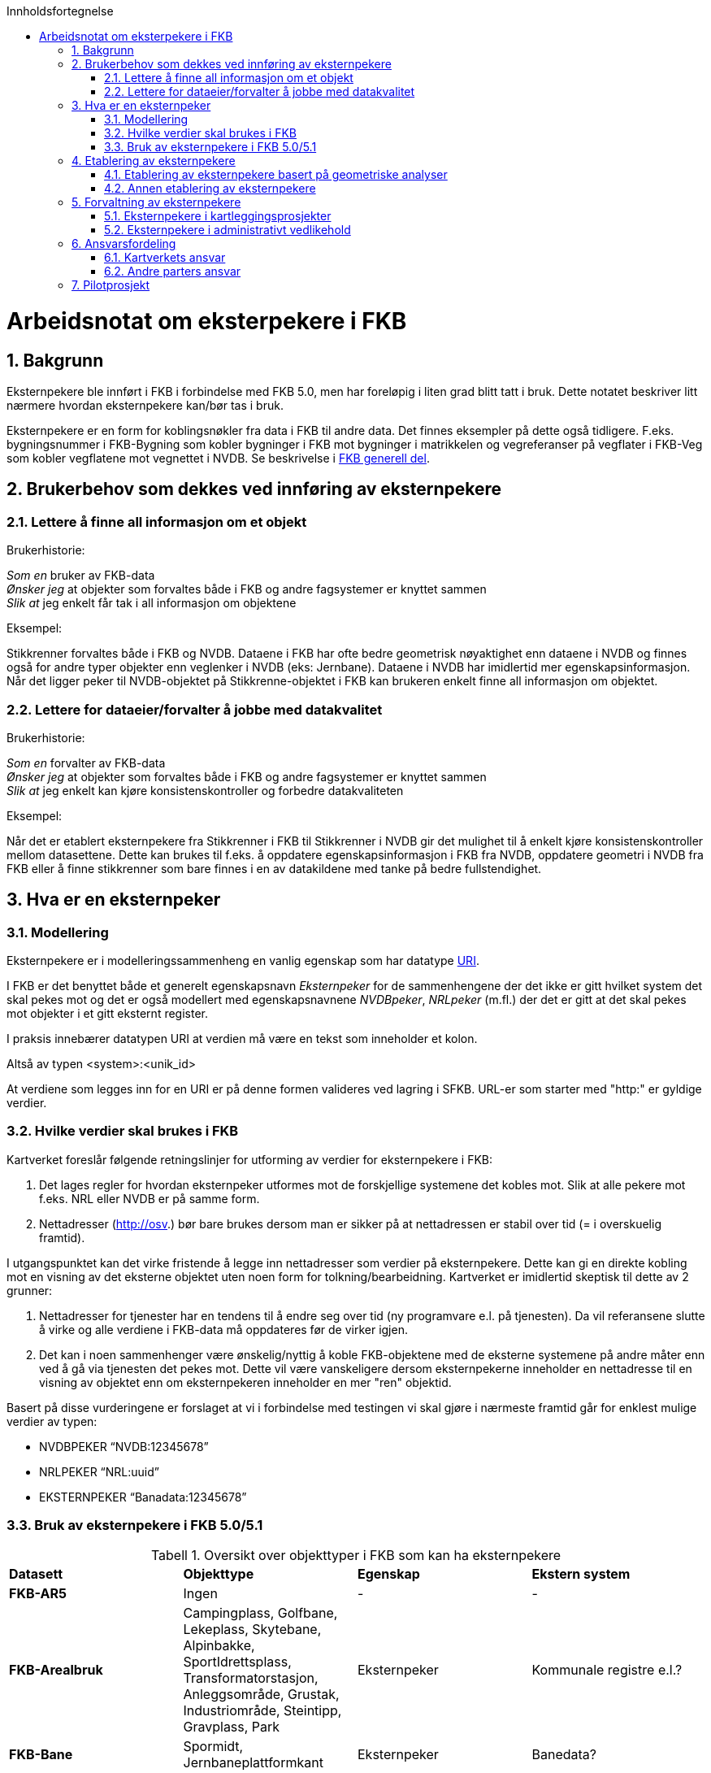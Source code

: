 :toc: left
:toc-title: Innholdsfortegnelse
:toclevels: 4
:sectnums:
:sectnumlevels: 4
:figure-caption: Figur
:table-caption: Tabell
:section-refsig: Kapittel
:version-label: Versjon
:doctype: book
:encoding: utf-8
:lang: nb

:chapter-label! :
toc::[]

= Arbeidsnotat om eksterpekere i FKB

== Bakgrunn

Eksternpekere ble innført i FKB i forbindelse med FKB 5.0, men har foreløpig i liten grad blitt tatt i bruk. Dette notatet beskriver litt nærmere hvordan eksternpekere kan/bør tas i bruk. 

Eksternpekere er en form for koblingsnøkler fra data i FKB til andre data. Det finnes eksempler på dette også tidligere. F.eks. bygningsnummer i FKB-Bygning som kobler bygninger i FKB mot bygninger i matrikkelen og vegreferanser på vegflater i FKB-Veg som kobler vegflatene mot vegnettet i NVDB. Se beskrivelse i https://sosi.geonorge.no/Standarder/FKB_generell_del/#_koblingsn%C3%B8kler_til_andre_data[FKB generell del].

== Brukerbehov som dekkes ved innføring av eksternpekere

=== Lettere å finne all informasjon om et objekt

Brukerhistorie:

****
_Som en_ bruker av FKB-data +
_Ønsker jeg_ at objekter som forvaltes både i FKB og andre fagsystemer er knyttet sammen +
_Slik at_ jeg enkelt får tak i all informasjon om objektene
****

Eksempel:

Stikkrenner forvaltes både i FKB og NVDB. Dataene i FKB har ofte bedre geometrisk nøyaktighet enn dataene i NVDB og finnes også for andre typer objekter enn veglenker i NVDB (eks: Jernbane). Dataene i NVDB har imidlertid mer egenskapsinformasjon. Når det ligger peker til NVDB-objektet på Stikkrenne-objektet i FKB kan brukeren enkelt finne all informasjon om objektet. 

=== Lettere for dataeier/forvalter å jobbe med datakvalitet

Brukerhistorie:

****
_Som en_ forvalter av FKB-data +
_Ønsker jeg_ at objekter som forvaltes både i FKB og andre fagsystemer er knyttet sammen +
_Slik at_ jeg enkelt kan kjøre konsistenskontroller og forbedre datakvaliteten 
****

Eksempel:

Når det er etablert eksternpekere fra Stikkrenner i FKB til Stikkrenner i NVDB gir det mulighet til å enkelt kjøre konsistenskontroller mellom datasettene. Dette kan brukes til f.eks. å oppdatere egenskapsinformasjon i FKB fra NVDB, oppdatere geometri i NVDB fra FKB eller å finne stikkrenner som bare finnes i en av datakildene med tanke på bedre fullstendighet.


== Hva er en eksternpeker


=== Modellering

Eksternpekere er i modelleringssammenheng en vanlig egenskap som har datatype https://en.wikipedia.org/wiki/Uniform_Resource_Identifier[URI]. 

I FKB er det benyttet både et generelt egenskapsnavn _Eksternpeker_ for de sammenhengene der det ikke er gitt hvilket system det skal pekes mot og det er også modellert med egenskapsnavnene _NVDBpeker_, _NRLpeker_ (m.fl.) der det er gitt at det skal pekes mot objekter i et gitt eksternt register.

I praksis innebærer datatypen URI at verdien må være en tekst som inneholder et kolon. 

Altså av typen <system>:<unik_id> 

At verdiene som legges inn for en URI er på denne formen valideres ved lagring i SFKB. URL-er som starter med "http:" er gyldige verdier.


=== Hvilke verdier skal brukes i FKB

Kartverket foreslår følgende retningslinjer for utforming av verdier for eksternpekere i FKB:

1. Det lages regler for hvordan eksternpeker utformes mot de forskjellige systemene det kobles mot. Slik at alle pekere mot f.eks. NRL eller NVDB er på samme form.

2. Nettadresser (http://osv.) bør bare brukes dersom man er sikker på at nettadressen er  stabil over tid (= i overskuelig framtid). 

I utgangspunktet kan det virke fristende å legge inn nettadresser som verdier på eksternpekere. Dette kan gi en direkte kobling mot en visning av det eksterne objektet uten noen form for tolkning/bearbeidning. Kartverket er imidlertid skeptisk til dette av 2 grunner:

1. Nettadresser for tjenester har en tendens til å endre seg over tid (ny programvare e.l. på tjenesten). Da vil referansene slutte å virke og alle verdiene i FKB-data må oppdateres før de virker igjen.

2. Det kan i noen sammenhenger være ønskelig/nyttig å koble FKB-objektene med de eksterne systemene på andre måter enn ved å gå via tjenesten det pekes mot. Dette vil være vanskeligere dersom eksternpekerne inneholder en nettadresse til en visning av objektet enn om eksternpekeren inneholder en mer "ren" objektid. 


Basert på disse vurderingene er forslaget at vi i forbindelse med testingen vi skal gjøre i nærmeste framtid går for enklest mulige verdier av typen:

* NVDBPEKER “NVDB:12345678”
* NRLPEKER “NRL:uuid”
* EKSTERNPEKER “Banadata:12345678”


=== Bruk av eksternpekere i FKB 5.0/5.1

.Oversikt over objekttyper i FKB som kan ha eksternpekere
[cols="4"]
|===
|**Datasett**
|**Objekttype**
|**Egenskap**
|**Ekstern system**

|**FKB-AR5**
|Ingen
| -
| -
 
|**FKB-Arealbruk**
|Campingplass, Golfbane, Lekeplass, Skytebane, Alpinbakke, SportIdrettsplass, Transformatorstasjon, Anleggsområde, Grustak, Industriområde, Steintipp, Gravplass, Park
|Eksternpeker
|Kommunale registre e.l.?

|**FKB-Bane**
|Spormidt, Jernbaneplattformkant
|Eksternpeker
|Banedata?

|**FKB-BygnAnlegg**
|Bru, Kulvert, Tunnelportal, Stikkrenne, Gjerde, Voll, Skjerm, MurLoddrett, Skråforstøtningsmur
|NVDBpeker
|NVDB

|
|Tank, Tårn, Pipe, Flaggstang, Taubanemast
|NRLpeker
|NRL

|
|Taubane
| NRLpeker + 
Eksternpeker
|NRL +
Register for taubaner?


|
|Parkdetalj, Avfallsbeholder
|Eksternpeker
|Kommunalt system?

|
|Oppdrettslokalitet
|Eksternpeker
|Register for oppdrettsanlegg?

|
|KaiBrygge
|Havnedatapeker
|Peker til samme objekt i Havnedata

|**FKB-Bygning**
|(Bygning)
|(Bygningsnummer)
|(Matrikkelen)

|**FKB-Høydekurve**
|Ingen
| -
| -

|**FKB-Ledning**
|Alle (18 stk)
|NVDBpeker +
NRLpeker +
Eksternpeker
| NVDB +
NRL +
Ledningseiers register?

|**FKB-Lufthavn**
|Alle (5 stk)
|Eksternpeker
|Register hos Avinor?

|**FKB-Naturinfo**
|InnmåltTre
|Eksternpeker
|Kommunalt register?

|**FKB-Tiltak**
|AndreTiltak, SamferdselTiltak, BygningTiltak
|Eksternpeker
|?

|**FKB-TraktorvegSti**
|Veglenke
|Turrutepeker +
Eksternpeker
|Turrutebasen +
?

|**FKB-Vann**
|Innsjø
|Eksternpeker
|Register hos NVE?

|**FKB-Veg**
|Alle
|Eksternpeker
|Annet register enn NVDB?

|
|(VegGåendeOgSyklende, VegKjørende)
|(Vegsystemreferanse)
|(NVDB)

|===


== Etablering av eksternpekere

=== Etablering av eksternpekere basert på geometriske analyser

Der man har geometriske objekter som beskriver det samme i både FKB og et eksternt system er det mulig å etablere eksternpekere basert på geometriske analyser.
Metodikken kan da være å etablere en passelig stor buffer rundt objektene i FKB og se om det havner et objekt i det eksterne systemet innenfor dette bufferet. 
Der det havner et (1 stk) objekt innenfor buffer kan man etablere en kobling. 
Ved liten buffer kan man miste relle koblinger og ved stor buffer kan man etablere falske koblinger. 
Hvor stor en slik buffer skal være for at man skal være sikker på at det er samme objekt må derfor testes og vurderes for den enkelte objekttype/eksternpeker.

For mange av objekter som finnes både i FKB og NVDB/NRL burde man kunne etablere eksternpekere på denne måten. 
Resultatet av en slik maskinell kobling vil imidlertid aldri bli 100% og resultatet må kontrolleres.
 
=== Annen etablering av eksternpekere

Der det eksterne systemet det skal kobles mot ikke inneholder geometri (ev. geometrien ikke er av god nok nøyaktighet/kvalitet) vil det ikke være mulig å basere seg på geometriske analyser for å etablere eksternpekere.
I slike tilfeller vil etablering av eksternpekere være en manuell og arbeidskrevende prosess.


== Forvaltning av eksternpekere


=== Eksternpekere i kartleggingsprosjekter

Eksternpekere som er etablert i dataene må beholdes i forbindelse med FKB-Kartleggingsprosjekter (fotogrammetri). 

FKB-kartleggingsprosjekter er enten av typen nykonstruksjon eller ajourføring. Se https://sosi.geonorge.no/Standarder/FKB_generell_del/#_generelle_retningslinjer_for_fotogrammetrisk_registrering_av_fkb_normativt[Vedlegg D i FKB Generell del] for beskrivelse.

I forbindelse med Fotogrammetrisk ajourføring er det kun objekter som er endret i terrenget som skal kartlegges på nytt. Alle objekter som ikke er endra vil da beholde eksternpeker uten noen form for spesialhåndtering. Men for objekter som vurderes som endret og kartlegges på nytt vil det være behov for å håndtere eksternpekere spesielt. Her er det problemstillinger som må avklares:

1. Når er det samme fysiske objekt som kartlegges slik at eksternpeker skal beholdes og når er det snakk om et nytt fysisk objekt slik at eksternpekeren ikke skal beholdes
2. Hvem skal gjøre denne vurderingen? Skal hele eller deler av denne jobben utføres av kartleggingsfirma eller er det mer effektivt/hensiktsmessig at dette gjøres som en "etterprosessering" i forbindelse med mottakskontroll, bearbeiding og lagring av dataene i Kartverket? Dersom jobben skal utføres av kartleggingsfirma må det beskrives tydelig hva denne jobben går ut på slik at den kan prises inn i tilbudene og kontrolleres når dataene mottas.

For fotogrammetrisk nykonstruksjon vil problemstillingen bli den samme som for de endra objektene i fotogrammetrisk ajourføring. Her er i prinsippet alle objekter kartlagt på nytt. Dersom det var lagt på eksternpekere i tidligere versjon av FKB-data kan antagelig disse dataene benyttes i en "reetablering" av eksternpekere etter samme modell som  ved etablering av eksternpekere basert på geometriske analyser (se over).

=== Eksternpekere i administrativt vedlikehold

Som et utgangspunkt må eksternpekere beholdes, vedlikeholdes og kvalitetsheves løpende i det kontinuerlige ajourholdet - på lik linje med det øvrige datainholdet i FKB. 

Ofte vil det være en part som har et spesielt forhold til datainnholdet som det vil være naturlig at tar hovedansvar for å holde datainnholdet oppdatert. F.eks. at Bane NOR sørger for at pekere mot Banedata holdes oppdatert. Dersom det er et ønske om å heve kvaliteten (fullstendigheten) på eksternpekere i dataene må dette måtte skje ved administrativ innsats fra disse partene. 


== Ansvarsfordeling

=== Kartverkets ansvar

Kartverket ser for seg å ha følgende rolle i forbindelse med innføring av eksternpekere i FKB.

* Utarbeide veiledning for etablering og vedlikehold av eksternpekere (som dette notatet er en start på)
* Utarbeide malverk for etablering av eksternpekere basert på geometriske analyser
* Utarbeide rutiner/beskrivelser for håndtering av eksternpekere i FKB kartleggingsprosjekter

=== Andre parters ansvar

For at eksternpekere i FKB skal få en god kvalitet slik at de dekker brukerbehovene er det nødvendig at partene tar ansvar for å etablere og vedlikeholde datainnholdet for "sine" objekter.

* Statens vegvesen og fylkeskommunene tar ansvar for eksternpekere mot NVDB og NRL for sine vegobjekter
* Bane NOR tar ansvar for eksternpekere mot Banedata og NRL for objekter knyttet til jernbane
* Kommunene tar ansvar for eksternpekere mot NVDB og NRL for sine objekter og ev. eksternpekere mot kommunale systemer/registre. 


== Pilotprosjekt

Teste etablering, vedlikehold (inkl. FKB kartleggingsprosjekt) og bruk av eksternpekere i et område i Østfold med både Kartverket, ØFK, SVV, Bane NOR og kanskje noen kommuner involvert?









 








